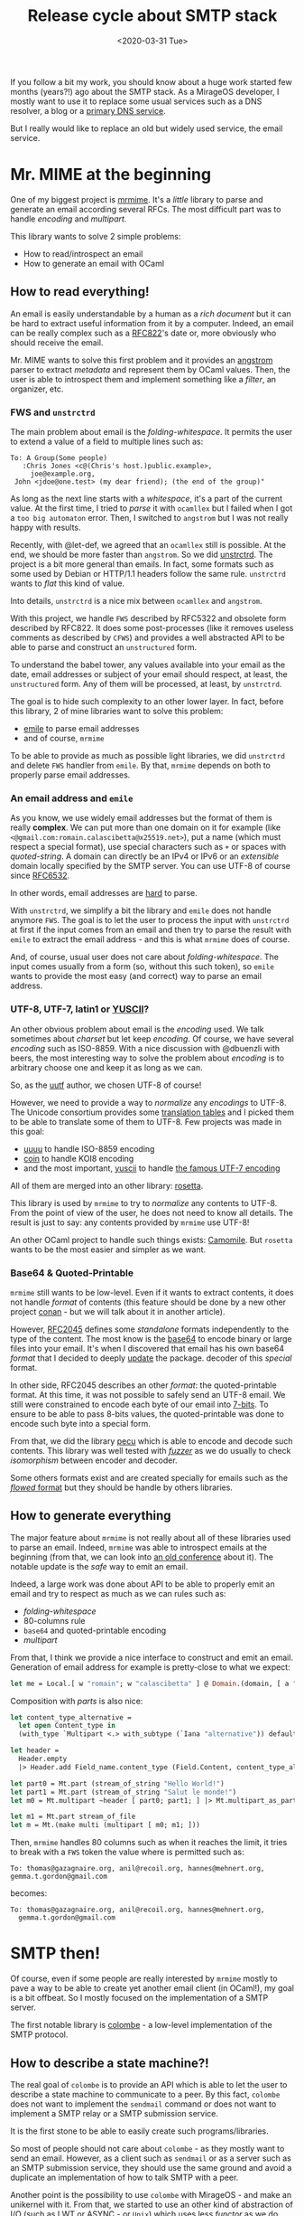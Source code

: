 #+title: Release cycle about SMTP stack
#+date: <2020-03-31 Tue>

If you follow a bit my work, you should know about a huge work started few
months (years?!) ago about the SMTP stack. As a MirageOS developer, I mostly
want to use it to replace some usual services such as a DNS resolver, a blog or
a [[https://hannes.nqsb.io/Posts/DnsServer][primary DNS service]].

But I really would like to replace an old but widely used service, the email
service.

* Mr. MIME at the beginning

One of my biggest project is [[https://github.com/mirage/mrmime][mrmime]]. It's a /little/ library to parse and
generate an email according several RFCs. The most difficult part was to handle
/encoding/ and /multipart/.

This library wants to solve 2 simple problems:
- How to read/introspect an email
- How to generate an email with OCaml

** How to read everything!

An email is easily understandable by a human as a /rich document/ but it can be
hard to extract useful information from it by a computer. Indeed, an email can
be really complex such as a [[https://tools.ietf.org/html/rfc822][RFC822]]'s date or, more obviously who should receive
the email.

Mr. MIME wants to solve this first problem and it provides an [[https://github.com/inhabitedtype/angstrom][angstrom]] parser to
extract /metadata/ and represent them by OCaml values. Then, the user is able to
introspect them and implement something like a /filter/, an organizer, etc.

*** FWS and ~unstrctrd~

The main problem about email is the /folding-whitespace/. It permits the user to
extend a value of a field to multiple lines such as:

#+BEGIN_SRC mail
To: A Group(Some people)
   :Chris Jones <c@(Chris's host.)public.example>,
     joe@example.org,
 John <jdoe@one.test> (my dear friend); (the end of the group)"
#+END_SRC

As long as the next line starts with a /whitespace/, it's a part of the current
value. At the first time, I tried to /parse/ it with ~ocamllex~ but I failed
when I got a ~too big automaton~ error. Then, I switched to ~angstrom~ but I was
not really happy with results.

Recently, with @let-def, we agreed that an ~ocamllex~ still is possible. At the
end, we should be more faster than ~angstrom~. So we did [[https://github.com/mirage/unstrctrd][unstrctrd]]. The project
is a bit more general than emails. In fact, some formats such as some used by
Debian or HTTP/1.1 headers follow the same rule. ~unstrctrd~ wants to /flat/
this kind of value.

Into details, ~unstrctrd~ is a nice mix between ~ocamllex~ and ~angstrom~.

With this project, we handle ~FWS~ described by RFC5322 and obsolete form
described by RFC822. It does some post-processes (like it removes useless
comments as described by ~CFWS~) and provides a well abstracted API to be able
to parse and construct an ~unstructured~ form.

To understand the babel tower, any values available into your email as the date,
email addresses or subject of your email should respect, at least, the
~unstructured~ form. Any of them will be processed, at least, by ~unstrctrd~.

The goal is to hide such complexity to an other lower layer. In fact, before
this library, 2 of mine libraries want to solve this problem:
- [[https://github.com/dinosaure/emile][emile]] to parse email addresses
- and of course, ~mrmime~

To be able to provide as much as possible light libraries, we did ~unstrctrd~
and delete ~FWS~ handler from ~emile~. By that, ~mrmime~ depends on both to
properly parse email addresses.

*** An email address and ~emile~

As you know, we use widely email addresses but the format of them is really
**complex**. We can put more than one domain on it for example (like
~<@gmail.com:romain.calascibetta@x25519.net>~), put a name (which must respect a
special format), use special characters such as ~+~ or spaces with
/quoted-string/. A domain can directly be an IPv4 or IPv6 or an /extensible/
domain locally specified by the SMTP server. You can use UTF-8 of course since
[[https://tools.ietf.org/html/rfc6532][RFC6532]].

In other words, email addresses are [[https://github.com/dinosaure/emile/blob/master/test/test.ml][hard]] to parse.

With ~unstrctrd~, we simplify a bit the library and ~emile~ does not handle
anymore ~FWS~. The goal is to let the user to process the input with ~unstrctrd~
at first if the input comes from an email and then try to parse the result with
~emile~ to extract the email address - and this is what ~mrmime~ does of course.

And, of course, usual user does not care about /folding-whitespace/. The input
comes usually from a form (so, without this such token), so ~emile~ wants to
provide the most easy (and correct) way to parse an email address.

*** UTF-8, UTF-7, latin1 or [[https://en.wikipedia.org/wiki/YUSCII][YUSCII]]?

An other obvious problem about email is the /encoding/ used. We talk sometimes
about /charset/ but let keep /encoding/. Of course, we have several /encoding/
such as ISO-8859. With a nice discussion with @dbuenzli with beers, the most
interesting way to solve the problem about /encoding/ is to arbitrary choose one
and keep it as long as we can.

So, as the [[https://github.com/dbuenzli/uutf][uutf]] author, we chosen UTF-8 of course!

However, we need to provide a way to /normalize/ any /encodings/ to UTF-8. The
Unicode consortium provides some [[ftp://ftp.unicode.org/Public/MAPPINGS/][translation tables]] and I picked them to be able
to translate some of them to UTF-8. Few projects was made in this goal:
- [[https://github.com/mirage/uuuu][uuuu]] to handle ISO-8859 encoding
- [[https://github.com/mirage/coin][coin]] to handle KOI8 encoding
- and the most important, [[https://github.com/mirage/yuscii][yuscii]] to handle [[https://crawshaw.io/blog/utf7][the famous UTF-7 encoding]]

All of them are merged into an other library: [[https://github.com/mirage/rosetta][rosetta]].

This library is used by ~mrmime~ to try to /normalize/ any contents to UTF-8. From
the point of view of the user, he does not need to know all details. The result
is just to say: any contents provided by ~mrmime~ use UTF-8!

An other OCaml project to handle such things exists: [[https://github.com/yoriyuki/Camomile][Camomile]]. But ~rosetta~
wants to be the most easier and simpler as we want.

*** Base64 & Quoted-Printable

~mrmime~ still wants to be low-level. Even if it wants to extract contents, it
does not handle /format/ of contents (this feature should be done by a new other
project [[https://github.com/dinosaure/conan/][conan]] - but we will talk about it in another article).

However, [[https://tools.ietf.org/html/rfc2045][RFC2045]] defines some /standalone/ formats independently to the type of
the content. The most know is the [[https://github.com/mirage/ocaml-base64][base64]] to encode binary or large files into
your email. It's when I discovered that email has his own base64 /format/ that I
decided to deeply [[https://tarides.com/blog/2019-02-08-release-of-base64][update]] the package. decoder of this /special/ format.

In other side, RFC2045 describes an other /format/: the quoted-printable format.
At this time, it was not possible to safely send an UTF-8 email. We still were
constrained to encode each byte of our email into [[https://en.wikipedia.org/wiki/8-bit_clean][7-bits]]. To ensure to be able
to pass 8-bits values, the quoted-printable was done to encode such byte into a
special form.

From that, we did the library [[https://github.com/mirage/pecu][pecu]] which is able to encode and decode such
contents. This library was well tested with [[https://github.com/mirage/pecu/blob/master/fuzz/iso.ml][/fuzzer/]] as we do usually to check
/isomorphism/ between encoder and decoder.

Some others formats exist and are created specially for emails such as the
[[https://tools.ietf.org/html/rfc2646][/flowed/ format]] but they should be handle by others libraries.

** How to generate everything

The major feature about ~mrmime~ is not really about all of these libraries used
to parse an email. Indeed, ~mrmime~ was able to introspect emails at the
beginning (from that, we can look into [[https://www.youtube.com/watch?v=kQkRsNEo25k][an old conference]] about it). The notable
update is the /safe/ way to emit an email.

Indeed, a large work was done about API to be able to properly emit an email and
try to respect as much as we can rules such as:
- /folding-whitespace/
- 80-columns rule
- ~base64~ and quoted-printable encoding
- /multipart/

From that, I think we provide a nice interface to construct and emit an email.
Generation of email address for example is pretty-close to what we expect:

#+BEGIN_SRC ocaml
let me = Local.[ w "romain"; w "calascibetta" ] @ Domain.(domain, [ a "x25519"; a "net" ]) ;;
#+END_SRC

Composition with /parts/ is also nice:

#+BEGIN_SRC ocaml
let content_type_alternative =
  let open Content_type in
  (with_type `Multipart <.> with_subtype (`Iana "alternative")) default

let header =
  Header.empty
  |> Header.add Field_name.content_type (Field.Content, content_type_alternative)

let part0 = Mt.part (stream_of_string "Hello World!")
let part1 = Mt.part (stream_of_string "Salut le monde!")
let m0 = Mt.multipart ~header [ part0; part1; ] |> Mt.multipart_as_part

let m1 = Mt.part stream_of_file
let m = Mt.(make multi (multipart [ m0; m1; ]))
#+END_SRC

Then, ~mrmime~ handles 80 columns such as when it reaches the limit, it tries to
break with a ~FWS~ token the value where is permitted such as:

#+BEGIN_SRC mail
To: thomas@gazagnaire.org, anil@recoil.org, hannes@mehnert.org, gemma.t.gordon@gmail.com
#+END_SRC

becomes:

#+BEGIN_SRC mail
To: thomas@gazagnaire.org, anil@recoil.org, hannes@mehnert.org,
  gemma.t.gordon@gmail.com
#+END_SRC

* SMTP then!

Of course, even if some people are really interested by ~mrmime~ mostly to pave
a way to be able to create yet another email client (in OCaml!), my goal is a
bit offbeat. So I mostly focused on the implementation of a SMTP server.

The first notable library is [[https://github.com/mirage/colombe.git][colombe]] - a low-level implementation of the SMTP
protocol.

** How to describe a state machine?!

The real goal of ~colombe~ is to provide an API which is able to let the user to
describe a state machine to communicate to a peer. By this fact, ~colombe~ does
not want to implement the ~sendmail~ command or does not want to implement a
SMTP relay or a SMTP submission service.

It is the first stone to be able to easily create such programs/libraries.

So most of people should not care about ~colombe~ - as they mostly want to send
an email. However, as a client such as ~sendmail~ or as a server such as an SMTP
submission service, they should use the same ground and avoid a duplicate an
implementation of how to talk SMTP with a peer.

Another point is the possibility to use ~colombe~ with MirageOS - and make an
unikernel with it. From that, we started to use an other kind of abstraction of
I/O (such as [[https://github.com/ocsigen/lwt][LWT]] or [[https://github.com/janestreet/async][ASYNC]] - or ~Unix~) which uses less /functor/ as we do
usually with MirageOS.

But the real good point of ~colombe~ is the ability to describe the state
machine with /monad/ which provides high-level ~recv~ and ~send~ operations:

#+BEGIN_SRC ocaml
let properly_quit_and_fail ctx err =
  let* _txts = send ctx QUIT () >>= fun () -> recv ctx PP_221 in
  fail err

let authentication ctx username password =
  let* code, txts = send ctx AUTH PLAIN >>= fun () -> recv ctx CODE in
  match code with
  | 504 -> properly_quit_and_fail ctx `Unsupported_mechanism
  | 538 -> properly_quit_and_fail ctx `Encryption_required
  | 534 -> properly_quit_and_fail ctx `Weak_mechanism
  | 334 ->
    let* () = match txts with
      | [] ->
        let payload = Base64.encode_exn (Fmt.strf "\000%s\000%s" username password) in
        send ctx PAYLOAD payload
      | x :: _ ->
        let x = Base64.decode_exn x in
        let payload = Base64.encode_exn (Fmt.strf "%s\000%s\000%s" x username password) in
        send ctx PAYLOAD payload in
    ( recv ctx CODE >>= function
        | (235, _txts) -> return `Authenticated
        | (501, _txts) -> properly_quit_and_fail ctx `Authentication_rejected
        | (535, _txts) -> properly_quit_and_fail ctx `Authentication_failed
        | (code, txts) -> fail (`Unexpected_response (code, txts)) )
  | code -> fail (`Unexpected_response (code, txts))
#+END_SRC

As you can see, we use [[https://jobjo.github.io/2019/04/24/ocaml-has-some-new-shiny-syntax.html][monadic operators]] to simplify the lecture of the code.
~send~ and ~recv~ take values described by the user with a GADT:

#+BEGIN_SRC ocaml
type 'x send =
  | QUIT : unit send
  | AUTH : auth send
  | PAYLOAD : string send

type 'x recv =
  | PP_220 : string list recv
  | PP_221 : string list recv
  | CODE : (int * string list) recv
#+END_SRC

Then, the user just needs to describe how to process such commands with a given ~ctx~:
- how to /send/ ~'x recv~ to the ~ctx~
- how to /recv/ ~'x send~ from the ~ctx~

Of course, this where ~colombe~ comes. It already defines few /primitives/ to
emit and parse such commands into the ~ctx~.

At another layer (which needs /syscalls/), a composition between the ~ctx~ and a
~fiber~ (like ~authentication~) returns a process ~t~ such as:

#+BEGIN_SRC ocaml
type ('a, 'err) t =
  | Read   of { buffer : bytes
              ; off : int
              ; len : int
              ; k : int -> ('a, 'err) t }
  | Write  of { buffer : string
              ; off : int
              ; len : int
              ; k : int -> ('a, 'err) t }
  | Return of 'a
  | Fail   of 'err

let run socket username password =
  let ctx = Context.create () in
  let fiber = authentication ctx username password in

  let rec go = function
    | Read { buffer; off; len; k; } ->
      let len = Unix.read socket buffer off len in
      go (k len)
    | Write { buffer; off; len; k; } ->
      let len = Unix.write socket buffer off len in
      go (k len)
    | Return v -> Ok v
    | Fail err -> Error err in
  go m
#+END_SRC

And you have a fully implemented and available way on ~Unix~ to communication with a SMTP
peer - and be authenticated.

** Implement ~sendmail~, the client side

At least, from this core, it should be easy to implement ~sendmail~ command. And
of course, the distribution of ~colombe~ provide such library:
- ~sendmail~ which is free about lwt, async or unix
- ~sendmail.tls~ which uses ~STARTTLS~
- ~sendmail-lwt~ a specialisation of ~sendmail~ with lwt

All of them wants to provide the most easy way to send an email. Indeed, it
exists 2 ways to submit an email:
- over a TLS flow available on ~*:465~
- over a simple TCP flow but mostly of them require to start a TLS flow
  /in-the-fly/ on ~*:587~ with ~STARTTLS~

*** ~facteur~

From all of that, we developed a little /proof-of-concept/ to see if ~colombe~
and ~sendmail~ correspond to what we expect: [[https://github.com/dinosaure/facteur/][facteur]].

This is a simple tool which wants to send an email as the ~sendmail~ command but
the complete stack is in OCaml! It's a merge of ~mrmime~ and ~sendmail~ to be
able to produce a well formed email with file attachments.

It still is an experimental software and it requires a bad dependency [[https://linux.die.net/man/5/magic][libmagic]]
to be able to recognise MIME type of file attachments. However, I started to
implement something else, [[https://github.com/dinosaure/conan.git][conan]], to automatically do this job and be MirageOS
compatible.

** Server side

Finally, I started to implement the server side. ~colombe~ handles both side. It
can parse response and emit request and /vice-versa/. From the same ground, we
try to implement 2 servers into a single project: [[https://github.com/dinosaure/ptt][ptt]].

It provides two libraries:
- ~lipap~ which is an SMTP submission server
- ~mti-gf~ which is an SMTP relay server

The final goal of them is to provide a full stack to be able to create email
addresses from a given domain. An example is may be more interesting, we will
take my ~x25519.net~.

We will provide a first SMTP relay which will receive any incoming emails. It
will be the server notified by my primary DNS server with the ~MX~ record.

#+BEGIN_SRC shell
$ dig +short MX x25519.net
0 163.172.65.89
#+END_SRC

The goal of it is to transmit incoming email to the real destination. For
example, you want to send me an email to ~romain@x25519.net~ from your
~gmail.com~ address. Google will speak with this server. Internally, I
associated ~romain@x25519.net~ to ~romain.calascibetta@gmail.com~. Finally,
~mti-gf~ will /retransmit/ your email to Google (to
~romain.calascibetta@gmail.com~).

The second server let us to use our ~x25519.net~ email address to send email.
The goal is to properly configure your [[https://fr.wikipedia.org/wiki/Mail_Transfer_Agent][MUA]] to be able to be authenticated to our
~lipap~ server. Then, it is able to communicate to others SMTP servers such as
Google and send your email to them (with your ~x25519.net~ address).

So from my experiments, all should work and I started to deploy some others
unikernels mostly to get automatically [[https://letsencrypt.org/][let's encrypt]] certificates - and provide
~163.172.65.89:587~ and ~163.172.65.89:465~.

** Other projects

Along my way, I surely developed some others tools (which need an update with
new interfaces or are really experimental) such as:
- [[https://github.com/dinosaure/ocaml-dkim][ocaml-dkim]] to verify DKIM fields from an email
- [[https://github.com/mirage/colombe][received]] to generate a graph from ~Received:~ fields from an email or generate
  one of them

* Conclusion

The stack is huge and it is not really finished. But I believe that I reached a
point where all libraries compose nicely and let me to provide something much
more complex such as an SMTP server!

All of that is possible of course with the work from others peoples such as
[[https://github.com/mirleft/ocaml-tls][ocaml-tls]] or, more generally, MirageOS people.

I believe that this year will be the year where such service will be exist as a
MirageOS unikernel! And may be do an anarchist revolution and do a self
re-appropriation of the means of production.

